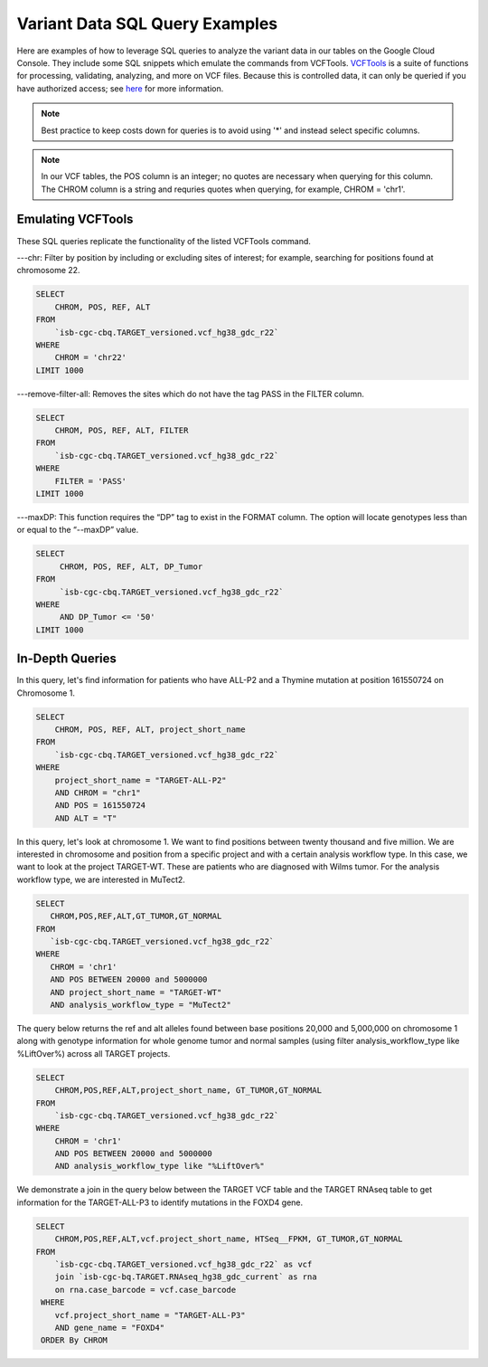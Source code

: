 Variant Data SQL Query Examples 
==============================

Here are examples of how to leverage SQL queries to analyze the variant data in our tables on the Google Cloud Console. They include some SQL snippets which emulate the commands from VCFTools. `VCFTools <http://vcftools.sourceforge.net/man_0112b.html>`_ is a suite of functions for processing, validating, analyzing, and more on VCF files. Because this is controlled data, it can only be queried if you have authorized access; see `here <ControlledAccessVCF.html>`_ for more information.


.. note:: Best practice to keep costs down for queries is to avoid using '*' and instead select specific columns.

.. note:: In our VCF tables, the POS column is an integer; no quotes are necessary when querying for this column. The CHROM column is a string and requries quotes when querying,  for example, CHROM = 'chr1'. 

 
 
Emulating VCFTools
------------------

These SQL queries replicate the functionality of the listed VCFTools command.

---chr: Filter by position by including or excluding sites of interest; for example, searching for positions found at chromosome 22. 

.. code-block:: sql
      
      SELECT 
          CHROM, POS, REF, ALT 
      FROM 
          `isb-cgc-cbq.TARGET_versioned.vcf_hg38_gdc_r22` 
      WHERE 
          CHROM = 'chr22'
      LIMIT 1000
      
---remove-filter-all: Removes the sites which do not have the tag PASS in the FILTER column. 

.. code-block:: sql
      
      
      SELECT 
          CHROM, POS, REF, ALT, FILTER
      FROM 
          `isb-cgc-cbq.TARGET_versioned.vcf_hg38_gdc_r22` 
      WHERE 
          FILTER = 'PASS'
      LIMIT 1000
      
---maxDP: This function requires the “DP” tag to exist in the FORMAT column. The option will locate genotypes less than or equal to the “--maxDP” value.

.. code-block:: sql    

     SELECT 
          CHROM, POS, REF, ALT, DP_Tumor 
     FROM 
          `isb-cgc-cbq.TARGET_versioned.vcf_hg38_gdc_r22`
     WHERE
          AND DP_Tumor <= '50'
     LIMIT 1000
     


In-Depth Queries
------------------


In this query, let's find information for patients who have ALL-P2 and a Thymine mutation at position 161550724 on Chromosome 1. 

.. code-block:: sql

      SELECT 
          CHROM, POS, REF, ALT, project_short_name 
      FROM 
          `isb-cgc-cbq.TARGET_versioned.vcf_hg38_gdc_r22` 
      WHERE 
          project_short_name = "TARGET-ALL-P2" 
          AND CHROM = "chr1" 
          AND POS = 161550724  
          AND ALT = "T"
      
In this query, let's look at chromosome 1. We want to find positions between twenty thousand and five million. We are interested in chromosome and position from a specific project and with a certain analysis workflow type. In this case, we want to look at the project TARGET-WT. These are patients who are diagnosed with Wilms tumor. For the analysis workflow type, we are interested in MuTect2. 


.. code-block:: sql
   
      SELECT 
         CHROM,POS,REF,ALT,GT_TUMOR,GT_NORMAL
      FROM
         `isb-cgc-cbq.TARGET_versioned.vcf_hg38_gdc_r22`
      WHERE
         CHROM = 'chr1'
         AND POS BETWEEN 20000 and 5000000
         AND project_short_name = "TARGET-WT"
         AND analysis_workflow_type = "MuTect2"
   
The query below returns the ref and alt alleles found between base positions 20,000 and 5,000,000 on chromosome 1 along with genotype information for whole genome tumor and normal samples (using filter analysis_workflow_type like %LiftOver%) across all TARGET projects.
   
.. code-block:: sql

      SELECT 
          CHROM,POS,REF,ALT,project_short_name, GT_TUMOR,GT_NORMAL
      FROM
          `isb-cgc-cbq.TARGET_versioned.vcf_hg38_gdc_r22`
      WHERE
          CHROM = 'chr1'
          AND POS BETWEEN 20000 and 5000000
          AND analysis_workflow_type like "%LiftOver%"

We demonstrate a join in the query below between the TARGET VCF table and the TARGET RNAseq table to get information for the TARGET-ALL-P3 to identify mutations in the FOXD4 gene.

.. code-block:: sql

      SELECT 
          CHROM,POS,REF,ALT,vcf.project_short_name, HTSeq__FPKM, GT_TUMOR,GT_NORMAL
      FROM
          `isb-cgc-cbq.TARGET_versioned.vcf_hg38_gdc_r22` as vcf
          join `isb-cgc-bq.TARGET.RNAseq_hg38_gdc_current` as rna
          on rna.case_barcode = vcf.case_barcode
       WHERE
          vcf.project_short_name = "TARGET-ALL-P3"
          AND gene_name = "FOXD4"
       ORDER By CHROM
